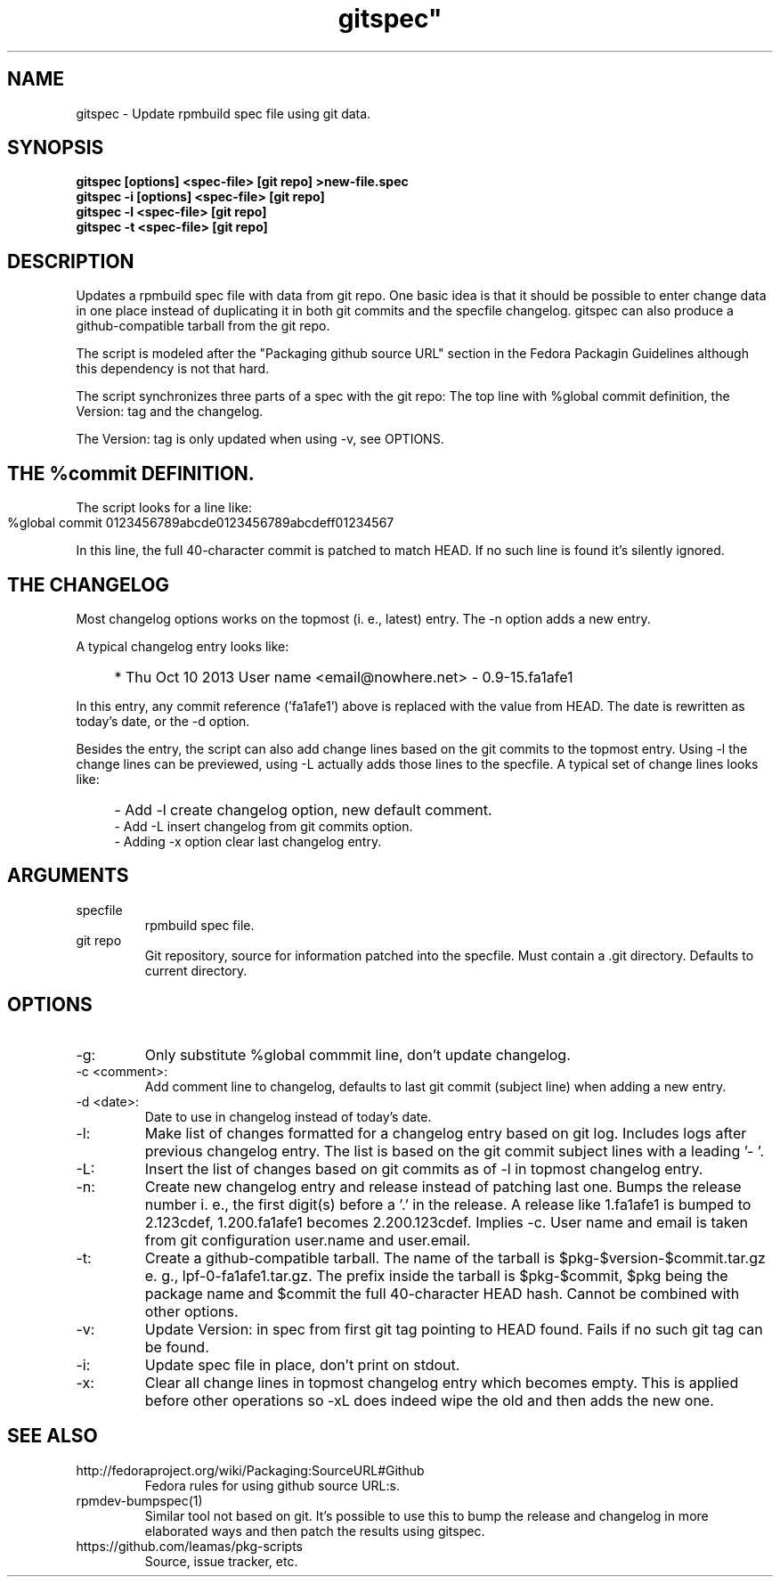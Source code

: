 .TH gitspec" 1
.SH NAME
gitspec \- Update rpmbuild spec file using git data.

.SH SYNOPSIS
.B gitspec [options] <spec-file> [git repo] >new-file.spec
.br
.B gitspec -i [options] <spec-file> [git repo]
.br
.B gitspec -l <spec-file> [git repo]
.br
.B gitspec -t <spec-file> [git repo]


.SH DESCRIPTION
Updates a rpmbuild spec file with data from git repo.  One basic idea is
that it should be possible to enter change data in one place instead of
duplicating it in both git commits and the specfile changelog. gitspec
can also produce a github-compatible tarball from the git repo.
.PP
The script is modeled after the "Packaging github source URL" section in
the Fedora Packagin Guidelines although this dependency is not that hard.
.PP
The script synchronizes three parts of a spec with the git repo: The
top line with %global commit definition, the Version: tag and the changelog.

The Version: tag is only updated when using -v, see OPTIONS.
.SH THE %commit DEFINITION.
The script looks for a line like:
.IP "" 4
    %global commit   0123456789abcde0123456789abcdeff01234567
.PP
In this line, the full 40-character commit is patched to match HEAD. If no such
line is found it's silently ignored.
.SH THE CHANGELOG
Most changelog options works on the topmost (i. e., latest) entry. The -n
option adds a new entry.
.PP
A typical changelog entry looks like:
.IP "" 4
* Thu Oct 10 2013 User name <email@nowhere.net> - 0.9-15.fa1afe1
.PP
In this entry, any commit reference ('fa1afe1') above  is replaced with the
value from HEAD. The date is rewritten as today's date, or the -d option.
.PP
Besides the entry, the script can also add change lines based on the git
commits to the topmost entry.
Using -l the change lines can be previewed, using -L actually adds those
lines to the specfile. A typical set of change lines looks like:
.IP "" 4
- Add -l create changelog option, new default comment.
.br
- Add -L insert changelog from git commits option.
.br
- Adding -x option clear last changelog entry.
.SH ARGUMENTS
.TP
specfile
rpmbuild spec file.
.TP
git repo
Git repository, source for information patched into the specfile. Must
contain a .git directory. Defaults to current directory.
.SH OPTIONS
.TP
-g:
Only substitute %global commmit line, don't update changelog.
.TP
-c <comment>:
Add comment line to changelog, defaults to last git commit (subject line)
when adding a new entry.
.TP
-d <date>:
Date to use in changelog instead of today's date.
.TP
-l:
Make list of changes formatted for a changelog entry based on git log.
Includes logs after previous changelog entry. The list is based on
the git commit subject lines with a leading '- '.
.TP
-L:
Insert the list of changes based on git commits as of -l in topmost changelog
entry.
.TP
-n:
Create new changelog entry and release instead of patching last one.
Bumps the release number i.  e., the first digit(s) before a '.' in the
release. A release like 1.fa1afe1 is bumped to 2.123cdef, 1.200.fa1afe1
becomes 2.200.123cdef. Implies -c. User name and email is taken from
git configuration user.name and user.email.
.TP
-t:
Create a github-compatible tarball. The name of the tarball is
$pkg-$version-$commit.tar.gz e. g., lpf-0-fa1afe1.tar.gz. The prefix inside
the tarball is $pkg-$commit, $pkg being the package name and $commit the
full 40-character HEAD hash.  Cannot be combined with other options.
.TP
-v:
Update Version: in spec from first git tag pointing to HEAD found. Fails
if no such git tag can be found.
.TP
-i:
Update spec file in place, don't print on stdout.
.TP
-x:
Clear all change lines in topmost changelog entry which becomes empty. This
is applied before other operations so -xL does indeed wipe the old and then
adds the new one.

.SH SEE ALSO
.TP
http://fedoraproject.org/wiki/Packaging:SourceURL#Github
Fedora rules for using github source URL:s.
.TP
rpmdev-bumpspec(1)
Similar tool not based on git. It's possible to use this to bump the release
and changelog in more elaborated ways and then patch the results using
gitspec.
.TP
https://github.com/leamas/pkg-scripts
Source, issue tracker, etc.
